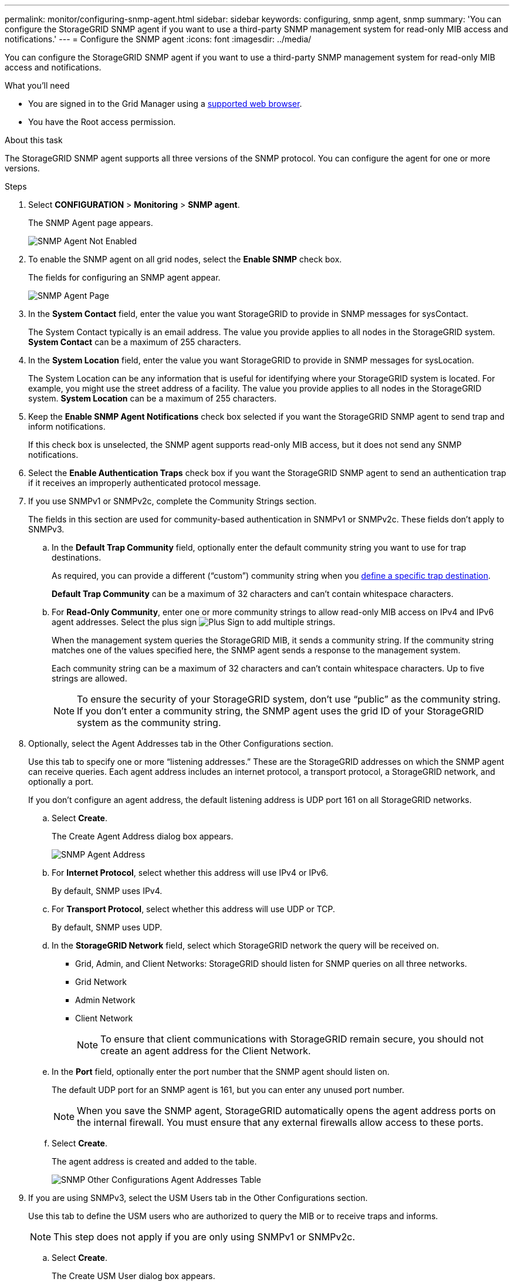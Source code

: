 ---
permalink: monitor/configuring-snmp-agent.html
sidebar: sidebar
keywords: configuring, snmp agent, snmp
summary: 'You can configure the StorageGRID SNMP agent if you want to use a third-party SNMP management system for read-only MIB access and notifications.'
---
= Configure the SNMP agent
:icons: font
:imagesdir: ../media/

[.lead]
You can configure the StorageGRID SNMP agent if you want to use a third-party SNMP management system for read-only MIB access and notifications.

.What you'll need
* You are signed in to the Grid Manager using a link:../admin/web-browser-requirements.html[supported web browser].
* You have the Root access permission.

.About this task
The StorageGRID SNMP agent supports all three versions of the SNMP protocol. You can configure the agent for one or more versions.

.Steps
. Select *CONFIGURATION* > *Monitoring* > *SNMP agent*.
+
The SNMP Agent page appears.
+
image::../media/snmp_agent_not_enabled.png[SNMP Agent Not Enabled]

. To enable the SNMP agent on all grid nodes, select the *Enable SNMP* check box.
+
The fields for configuring an SNMP agent appear.
+
image::../media/snmp_agent_page.png[SNMP Agent Page]

. In the *System Contact* field, enter the value you want StorageGRID to provide in SNMP messages for sysContact.
+
The System Contact typically is an email address. The value you provide applies to all nodes in the StorageGRID system. *System Contact* can be a maximum of 255 characters.

. In the *System Location* field, enter the value you want StorageGRID to provide in SNMP messages for sysLocation.
+
The System Location can be any information that is useful for identifying where your StorageGRID system is located. For example, you might use the street address of a facility. The value you provide applies to all nodes in the StorageGRID system. *System Location* can be a maximum of 255 characters.

. Keep the *Enable SNMP Agent Notifications* check box selected if you want the StorageGRID SNMP agent to send trap and inform notifications.
+
If this check box is unselected, the SNMP agent supports read-only MIB access, but it does not send any SNMP notifications.

. Select the *Enable Authentication Traps* check box if you want the StorageGRID SNMP agent to send an authentication trap if it receives an improperly authenticated protocol message.
. If you use SNMPv1 or SNMPv2c, complete the Community Strings section.
+
The fields in this section are used for community-based authentication in SNMPv1 or SNMPv2c. These fields don't apply to SNMPv3.

 .. In the *Default Trap Community* field, optionally enter the default community string you want to use for trap destinations.
+
As required, you can provide a different ("`custom`") community string when you <<select_trap_destination,define a specific trap destination>>.
+
*Default Trap Community* can be a maximum of 32 characters and can't contain whitespace characters.

 .. For *Read-Only Community*, enter one or more community strings to allow read-only MIB access on IPv4 and IPv6 agent addresses. Select the plus sign image:../media/icon_plus_sign_black_on_white_old.png[Plus Sign] to add multiple strings.
+
When the management system queries the StorageGRID MIB, it sends a community string. If the community string matches one of the values specified here, the SNMP agent sends a response to the management system.
+
Each community string can be a maximum of 32 characters and can't contain whitespace characters. Up to five strings are allowed.
+
NOTE: To ensure the security of your StorageGRID system, don't use "`public`" as the community string. If you don't enter a community string, the SNMP agent uses the grid ID of your StorageGRID system as the community string.

. Optionally, select the Agent Addresses tab in the Other Configurations section.
+
Use this tab to specify one or more "`listening addresses.`" These are the StorageGRID addresses on which the SNMP agent can receive queries. Each agent address includes an internet protocol, a transport protocol, a StorageGRID network, and optionally a port.
+
If you don't configure an agent address, the default listening address is UDP port 161 on all StorageGRID networks.

 .. Select *Create*.
+
The Create Agent Address dialog box appears.
+
image::../media/snmp_create_agent_address.png[SNMP Agent Address]

 .. For *Internet Protocol*, select whether this address will use IPv4 or IPv6.
+
By default, SNMP uses IPv4.

 .. For *Transport Protocol*, select whether this address will use UDP or TCP.
+
By default, SNMP uses UDP.

 .. In the *StorageGRID Network* field, select which StorageGRID network the query will be received on.
  *** Grid, Admin, and Client Networks: StorageGRID should listen for SNMP queries on all three networks.
  *** Grid Network
  *** Admin Network
  *** Client Network
+
NOTE: To ensure that client communications with StorageGRID remain secure, you should not create an agent address for the Client Network.
 .. In the *Port* field, optionally enter the port number that the SNMP agent should listen on.
+
The default UDP port for an SNMP agent is 161, but you can enter any unused port number.
+
NOTE: When you save the SNMP agent, StorageGRID automatically opens the agent address ports on the internal firewall. You must ensure that any external firewalls allow access to these ports.

 .. Select *Create*.
+
The agent address is created and added to the table.
+
image::../media/snmp_other_configurations_agent_addresses_table.png[SNMP Other Configurations Agent Addresses Table]

. If you are using SNMPv3, select the USM Users tab in the Other Configurations section.
+
Use this tab to define the USM users who are authorized to query the MIB or to receive traps and informs.
+
NOTE: This step does not apply if you are only using SNMPv1 or SNMPv2c.

 .. Select *Create*.
+
The Create USM User dialog box appears.
+
image::../media/snmp_create_usm_user.png[SNMP USM User]

 .. Enter a unique *Username* for this USM user.
+
Usernames have a maximum of 32 characters and can't contain whitespace characters. The username can't be changed after the user is created.

 .. Select the *Read-Only MIB Access* check box if this user should have read-only access to the MIB.
+
If you select *Read-Only MIB Access*, the *Authoritative Engine ID* field is disabled.
+
NOTE: USM users who have read-only MIB access can't have engine IDs.

 .. If this user will be used in an inform destination, enter the *Authoritative Engine ID* for this user.
+
NOTE: SNMPv3 inform destinations must have users with engine IDs. SNMPv3 trap destination can't have users with engine IDs.
+
The authoritative engine ID can be from 5 to 32 bytes in hexadecimal.

 .. Select a security level for the USM user.
  *** *authPriv*: This user communicates with authentication and privacy (encryption). You must specify an authentication protocol and password and a privacy protocol and password.
  *** *authNoPriv*: This user communicates with authentication and without privacy (no encryption). You must specify an authentication protocol and password.
 .. Enter and confirm the password this user will use for authentication.
+
NOTE: The only authentication protocol supported is SHA (HMAC-SHA-96).

 .. If you selected *authPriv*, enter and confirm the password this user will use for privacy.
+
NOTE: The only privacy protocol supported is AES.

 .. Select *Create*.
+
The USM user is created and added to the table.
+
image::../media/snmp_other_config_usm_users_table.png[SNMP Other Config USM User Table]

. [[select_trap_destination, start=10]]In the Other Configurations section, select the Trap Destinations tab.
+
The Trap Destinations tab allows you to define one or more destinations for StorageGRID trap or inform notifications. When you enable the SNMP agent and select *Save*, StorageGRID starts sending notifications to each defined destination. Notifications are sent when alerts are triggered. Standard notifications are also sent for the supported MIB-II entities (for example, ifDown and coldStart).

 .. Select *Create*.
+
The Create Trap Destination dialog box appears.
+
image::../media/snmp_create_trap_destination.png[SNMP Create Trap Destination]

 .. In the *Version* field, select which SNMP version will be used for this notification.
 .. Complete the form, based on which version you selected
+
[cols="1a,2a" options="header"]
|===
| Version
| Specify this information

| SNMPv1 

(For SNMPv1, the SNMP agent can only send traps. Informs aren't supported.)

| . In the *Host* field, enter an IPv4 or IPv6 address (or FQDN) to receive the trap.
. For *Port*, use the default (162), unless you must use another value. (162 is the standard port for SNMP traps.)
. For *Protocol*, use the default (UDP). TCP is also supported. (UDP is the standard SNMP trap protocol.)
. Use the default trap community, if one was specified on the SNMP Agent page, or enter a custom community string for this trap destination.
+
The custom community string can be a maximum of 32 characters and can't contain whitespace.

| SNMPv2c
| . Select whether the destination will be used for traps or informs.
  . In the *Host* field, enter an IPv4 or IPv6 address (or FQDN) to receive the trap.
  . For *Port*, use the default (162), unless you must use another value. (162 is the standard port for SNMP traps.)
  . For *Protocol*, use the default (UDP). TCP is also supported. (UDP is the standard SNMP trap protocol.)
  . Use the default trap community, if one was specified on the SNMP Agent page, or enter a custom community string for this trap destination.
+
The custom community string can be a maximum of 32 characters and can't contain whitespace.

| SNMPv3
| . Select whether the destination will be used for traps or informs.
. In the *Host* field, enter an IPv4 or IPv6 address (or FQDN) to receive the trap.
. For *Port*, use the default (162), unless you must use another value. (162 is the standard port for SNMP traps.)
. For *Protocol*, use the default (UDP). TCP is also supported. (UDP is the standard SNMP trap protocol.)
. Select the USM user that will be used for authentication.
* If you selected *Trap*, only USM users without authoritative engine IDs are shown.
* If you selected *Inform*, only USM users with authoritative engine IDs are shown.

+
|===

.. Select *Create*.
+
The trap destination is created and added to the table.

. When you have completed the SNMP agent configuration, select *Save*.
+
The new SNMP agent configuration becomes active.

.Related information

link:silencing-alert-notifications.html[Silence alert notifications]
